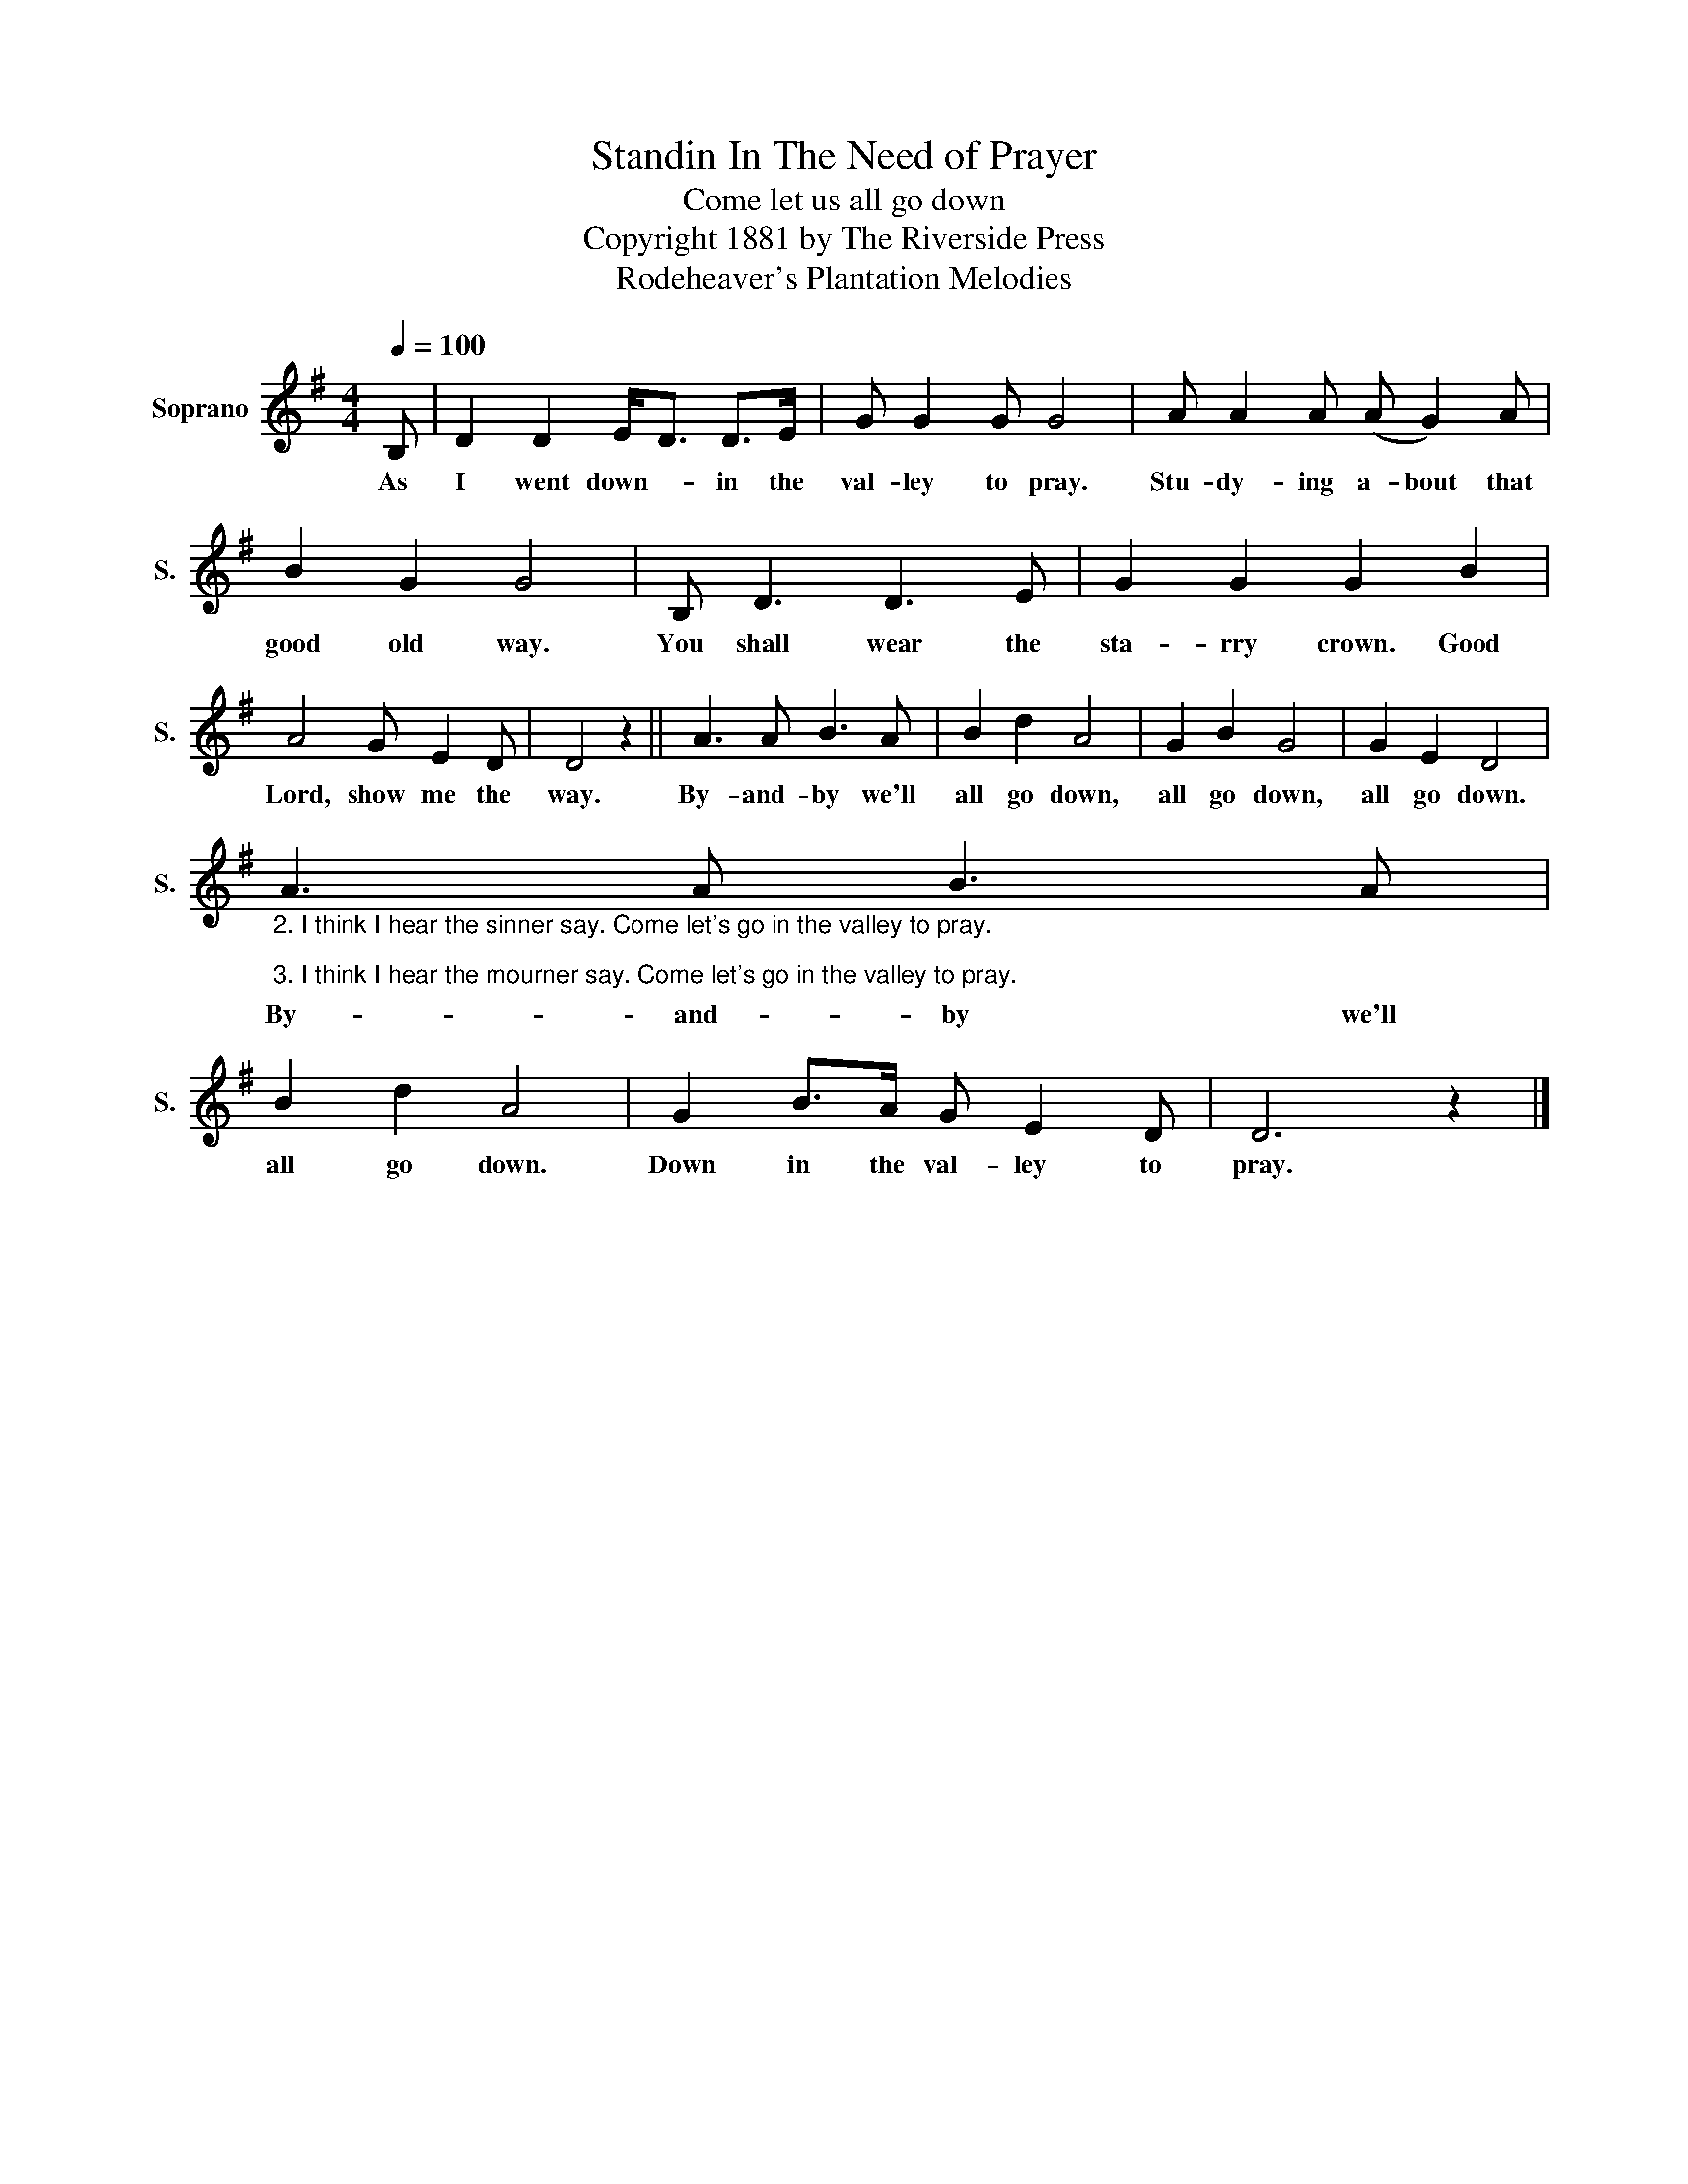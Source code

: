 X:1
T:Standin In The Need of Prayer
T:Come let us all go down
T:Copyright 1881 by The Riverside Press
T:Rodeheaver's Plantation Melodies
Z:Rodeheaver's Plantation Melodies
L:1/8
Q:1/4=100
M:4/4
K:G
V:1 treble nm="Soprano" snm="S."
V:1
 B, | D2 D2 E<D D>E | G G2 G G4 | A A2 A (A G2) A | B2 G2 G4 | B, D3 D3 E | G2 G2 G2 B2 | %7
w: As|I went down- * in the|val- ley to pray.|Stu- dy- ing a- bout that|good old way.|You shall wear the|sta- rry crown. Good|
 A4 G E2 D | D4 z2 || A3 A B3 A | B2 d2 A4 | G2 B2 G4 | G2 E2 D4 | %13
w: Lord, show me the|way.|By- and- by we'll|all go down,|all go down,|all go down.|
"_2. I think I hear the sinner say. Come let's go in the valley to pray.\n\n3. I think I hear the mourner say. Come let's go in the valley to pray." A3 A B3 A | %14
w: By- and- by we'll|
 B2 d2 A4 | G2 B>A G E2 D | D6 z2 |] %17
w: all go down.|Down in the val- ley to|pray.|


